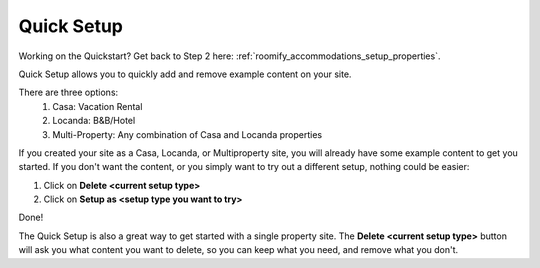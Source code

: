 .. _roomify_accommodations_quicksetup:

Quick Setup
***********

Working on the Quickstart?  Get back to Step 2 here: :ref:`roomify_accommodations_setup_properties`.

Quick Setup allows you to quickly add and remove example content on your site.

.. image:: images/quick_setup.png
   :width: 700 px
   :align: center

There are three options:
	1. Casa: Vacation Rental
	2. Locanda: B&B/Hotel
	3. Multi-Property: Any combination of Casa and Locanda properties

If you created your site as a Casa, Locanda, or Multiproperty site, you will already have some example content to get you started. If you don't want the content, or you simply want to try out a different setup, nothing could be easier:

1. Click on **Delete <current setup type>**
2. Click on **Setup as <setup type you want to try>**

Done!

The Quick Setup is also a great way to get started with a single property site. The **Delete <current setup type>** button will ask you what content you want to delete, so you can keep what you need, and remove what you don't.
